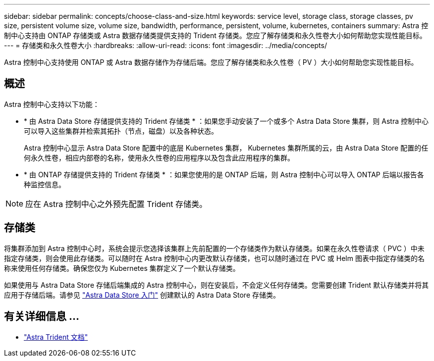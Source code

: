 ---
sidebar: sidebar 
permalink: concepts/choose-class-and-size.html 
keywords: service level, storage class, storage classes, pv size, persistent volume size, volume size, bandwidth, performance, persistent, volume, kubernetes, containers 
summary: Astra 控制中心支持由 ONTAP 存储类或 Astra 数据存储类提供支持的 Trident 存储类。您应了解存储类和永久性卷大小如何帮助您实现性能目标。 
---
= 存储类和永久性卷大小
:hardbreaks:
:allow-uri-read: 
:icons: font
:imagesdir: ../media/concepts/


[role="lead"]
Astra 控制中心支持使用 ONTAP 或 Astra 数据存储作为存储后端。您应了解存储类和永久性卷（ PV ）大小如何帮助您实现性能目标。



== 概述

Astra 控制中心支持以下功能：

* * 由 Astra Data Store 存储提供支持的 Trident 存储类 * ：如果您手动安装了一个或多个 Astra Data Store 集群，则 Astra 控制中心可以导入这些集群并检索其拓扑（节点，磁盘）以及各种状态。
+
Astra 控制中心显示 Astra Data Store 配置中的底层 Kubernetes 集群， Kubernetes 集群所属的云，由 Astra Data Store 配置的任何永久性卷，相应内部卷的名称，使用永久性卷的应用程序以及包含此应用程序的集群。

* * 由 ONTAP 存储提供支持的 Trident 存储类 * ：如果您使用的是 ONTAP 后端，则 Astra 控制中心可以导入 ONTAP 后端以报告各种监控信息。



NOTE: 应在 Astra 控制中心之外预先配置 Trident 存储类。



== 存储类

将集群添加到 Astra 控制中心时，系统会提示您选择该集群上先前配置的一个存储类作为默认存储类。如果在永久性卷请求（ PVC ）中未指定存储类，则会使用此存储类。可以随时在 Astra 控制中心内更改默认存储类，也可以随时通过在 PVC 或 Helm 图表中指定存储类的名称来使用任何存储类。确保您仅为 Kubernetes 集群定义了一个默认存储类。

如果使用与 Astra Data Store 存储后端集成的 Astra 控制中心，则在安装后，不会定义任何存储类。您需要创建 Trident 默认存储类并将其应用于存储后端。请参见 https://docs.netapp.com/us-en/astra-data-store/get-started/setup-ads.html#set-up-astra-data-store-as-storage-backend["Astra Data Store 入门"] 创建默认的 Astra Data Store 存储类。



== 有关详细信息 ...

* https://docs.netapp.com/us-en/trident/index.html["Astra Trident 文档"^]

